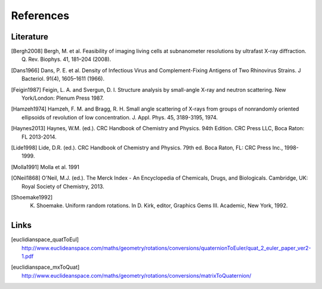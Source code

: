 References
==========

Literature
----------

.. [Bergh2008] Bergh, M. et al. Feasibility of imaging living cells at subnanometer resolutions by ultrafast X-ray diffraction. Q. Rev. Biophys. 41, 181–204 (2008).

.. [Dans1966] Dans, P. E. et al. Density of Infectious Virus and Complement-Fixing Antigens of Two Rhinovirus Strains. J Bacteriol. 91(4), 1605–1611 (1966).
			     
.. [Feigin1987] Feigin, L. A. and Svergun, D. I. Structure analysis by small-angle X-ray and neutron scattering. New York/London: Plenum Press 1987.

.. [Hamzeh1974] Hamzeh, F. M. and Bragg, R. H. Small angle scattering of X-rays from groups of nonrandomly oriented ellipsoids of revolution of low concentration. J. Appl. Phys. 45, 3189-3195, 1974.

.. [Haynes2013] Haynes, W.M. (ed.). CRC Handbook of Chemistry and Physics. 94th Edition. CRC Press LLC, Boca Raton: FL 2013-2014.

.. [Lide1998] Lide, D.R. (ed.). CRC Handbook of Chemistry and Physics. 79th ed. Boca Raton, FL: CRC Press Inc., 1998-1999.
		
.. [Molla1991] Molla et al. 1991
		
.. [ONeil1868] O'Neil, M.J. (ed.). The Merck Index - An Encyclopedia of Chemicals, Drugs, and Biologicals. Cambridge, UK: Royal Society of Chemistry, 2013.
		
.. [Shoemake1992] K. Shoemake. Uniform random rotations. In D. Kirk, editor, Graphics Gems III. Academic, New York, 1992.

Links
-----

.. [euclidianspace_quatToEul] `http://www.euclideanspace.com/maths/geometry/rotations/conversions/quaternionToEuler/quat_2_euler_paper_ver2-1.pdf <http://www.euclideanspace.com/maths/geometry/rotations/conversions/quaternionToEuler/quat_2_euler_paper_ver2-1.pdf>`_

.. [euclidianspace_mxToQuat] `http://www.euclideanspace.com/maths/geometry/rotations/conversions/matrixToQuaternion/ <http://www.euclideanspace.com/maths/geometry/rotations/conversions/matrixToQuaternion/>`_


	       



	       

		



